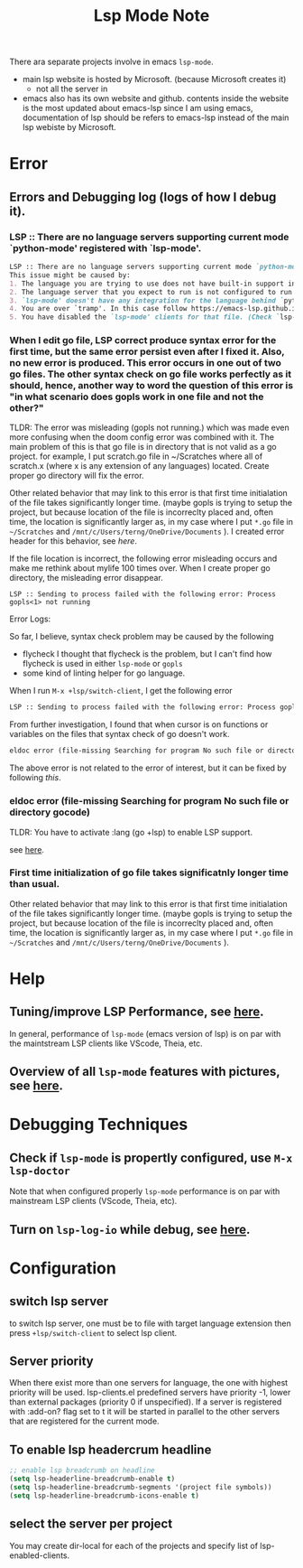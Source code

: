 #+TITLE: Lsp Mode Note


There ara separate projects involve in emacs ~lsp-mode~.
- main lsp website is hosted by Microsoft. (because Microsoft creates it)
  - not all the server in
- emacs also has its own website and github.
    contents inside the website is the most updated about emacs-lsp
    since I am using emacs, documentation of lsp should be refers to emacs-lsp instead of the main lsp webiste by Microsoft.

* Error
** Errors and Debugging log (logs of how I debug it).
*** LSP :: There are no language servers supporting current mode `python-mode' registered with `lsp-mode'.

#+BEGIN_SRC md
LSP :: There are no language servers supporting current mode `python-mode' registered with `lsp-mode'.
This issue might be caused by:
1. The language you are trying to use does not have built-in support in `lsp-mode'. You must install the required support manually. Examples of this are `lsp-java' or `lsp-metals'.
2. The language server that you expect to run is not configured to run for major mode `python-mode'. You may check that by checking the `:major-modes' that are passed to `lsp-register-client'.
3. `lsp-mode' doesn't have any integration for the language behind `python-mode'. Refer to https://emacs-lsp.github.io/lsp-mode/page/languages and https://langserver.org/ .
4. You are over `tramp'. In this case follow https://emacs-lsp.github.io/lsp-mode/page/remote/.
5. You have disabled the `lsp-mode' clients for that file. (Check `lsp-enabled-clients' and `lsp-disabled-clients').
#+END_SRC
*** When I edit go file, LSP correct produce syntax error for the first time, but the same error persist even after I fixed it. Also, no new error is produced. This error occurs in one out of two go files. The other syntax check on go file works perfectly as it should, hence, another way to word the question of this error is "in what scenario does gopls work in one file and not the other?"
TLDR:
The error was misleading (gopls not running.) which was made even more confusing when the doom config error was combined with it.
The main problem of this is that go file is in directory that is not valid as a go project.
for example, I put scratch.go file in ~/Scratches where all of scratch.x (where x is any extension of any languages) located.
Create proper go directory will fix the error.

Other related behavior that may link to this error is that first time initialation of the file takes significantly longer time. (maybe gopls is trying to setup the project, but because location of the file is incorreclty placed and, often time, the location is significantly larger as, in my case where I put =*.go= file in =~/Scratches= and =/mnt/c/Users/terng/OneDrive/Documents= ).
I created error header for this behavior, see [[*First time initialization of go file takes significatnly longer time than usual.][here]].

If the file location is incorrect, the following error misleading occurs and make me rethink about mylife 100 times over.
When I create proper go directory, the misleading error disappear.
#+BEGIN_SRC
LSP :: Sending to process failed with the following error: Process gopls<1> not running
#+END_SRC


Error Logs:

So far, I believe, syntax check problem may be caused by the following
- flycheck
  I thought that flycheck is the problem, but I can't find how flycheck is used in either =lsp-mode= or =gopls=
- some kind of linting helper for go language.

When I run =M-x +lsp/switch-client=, I get the following error
#+BEGIN_SRC md
LSP :: Sending to process failed with the following error: Process gopls<1> not running
#+END_SRC

From further investigation, I found that when cursor is on functions or variables on the files that syntax check of go doesn't work.
#+BEGIN_SRC md
eldoc error (file-missing Searching for program No such file or directory gocode)
#+END_SRC
The above error is not related to the error of interest, but it can be fixed by following [[*eldoc error (file-missing Searching for program No such file or directory gocode)][this]].



*** eldoc error (file-missing Searching for program No such file or directory gocode)
TLDR:
You have to activate :lang (go +lsp) to enable LSP support.

see [[https://github.com/hlissner/doom-emacs/issues/2419][here]].
*** First time initialization of go file takes significatnly longer time than usual.
Other related behavior that may link to this error is that first time initialation of the file takes significantly longer time. (maybe gopls is trying to setup the project, but because location of the file is incorreclty placed and, often time, the location is significantly larger as, in my case where I put =*.go= file in =~/Scratches= and =/mnt/c/Users/terng/OneDrive/Documents= ).

* Help
** Tuning/improve LSP Performance, see [[https://emacs-lsp.github.io/lsp-mode/page/performance/][here]].
In general, performance of =lsp-mode= (emacs version of lsp) is on par with the maintstream LSP clients like VScode, Theia, etc.
** Overview of all =lsp-mode= features with pictures, see [[https://emacs-lsp.github.io/lsp-mode/tutorials/how-to-turn-off/][here]].
* Debugging Techniques
** Check if =lsp-mode= is propertly configured, use =M-x lsp-doctor=
Note that when configured properly =lsp-mode= performance is on par with mainstream LSP clients (VScode, Theia, etc).
** Turn on =lsp-log-io= while debug, see [[https://emacs-lsp.github.io/lsp-mode/page/performance/#check-if-logging-is-switched-off][here]].
* Configuration
** switch lsp server
to switch lsp server, one must be to file with target language extension then press ~+lsp/switch-client~ to select lsp client.

** Server priority
When there exist more than one servers for language, the one with highest priority will be used.
lsp-clients.el predefined servers have priority -1, lower than external packages (priority 0 if unspecified). If a server is registered with :add-on? flag set to t it will be started in parallel to the other servers that are registered for the current mode.

** To enable lsp headercrum headline
#+BEGIN_SRC emacs-lisp :noeval
;; enable lsp breadcrumb on headline
(setq lsp-headerline-breadcrumb-enable t)
(setq lsp-headerline-breadcrumb-segments '(project file symbols))
(setq lsp-headerline-breadcrumb-icons-enable t)
#+END_SRC

** select the server per project
You may create dir-local for each of the projects and specify list of lsp-enabled-clients.
